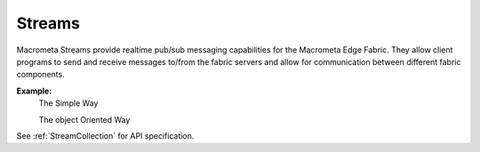 Streams
---------

Macrometa Streams provide realtime pub/sub messaging capabilities for the Macrometa Edge Fabric. They allow client programs to send and receive messages to/from the fabric servers and allow for communication between different fabric components.

**Example:**
 The Simple Way

 .. testcode::
    from c8 import C8Client
    # Initialize the C8 client.
    client = C8Client(protocol='https', host='gdn1.macrometa.io', port=443,
                          email='guest@macrometa.io', password='guest')
    
    stream = "teststream"
    
    # Create stream
    print(client.create_stream(stream))

    # Check if stream is created
    print("Has stream: ", client.has_stream(stream))

    # Get all streams
    print("Get Streams: ", client.get_streams())

    # Get Stream Statistics
    print("Stream Stats: ", client.get_stream_stats(stream))
    
    # create producer
    producer = client.create_stream_producer(stream)

    for i in range(10):
      msg1 = "Persistent: Hello from " + "("+ str(i) +")"
      data = {
        "payload" : base64.b64encode(six.b(msg1)).decode("utf-8")
      }
      producer.send(json.dumps(data))

    # create subscriber
    subscriber = client.subscribe(stream=stream, local=False, subscription_name="test-subscription-1")
    for i in range(10):
        m1 = json.loads(subscriber.recv())  #Listen on stream for any receiving msg's
        msg1 = base64.b64decode(m1["payload"])
        print("Received message '{}' id='{}'".format(msg1, m1["messageId"])) #Print the received msg over stream
        subscriber.send(json.dumps({'messageId': m1['messageId']}))#Acknowledge the received msg.

    # Get all stream subscriptions
    print(client.get_stream_subscriptions(stream=stream, local=False))

    # Get stream backlog
    print(client.get_stream_backlog(stream=stream, local=False))

    # Clear Stream Backlog for a subscription
    print(client.clear_stream_backlog(subscription="test-subscription-1"))

    # Clear Stream Backlog
    print(client.clear_streams_backlog())

    # Unsubscribe
    client.unsubscribe("test-subscription-1")

    # Delete Subscription(Will not work after Unsubscribe)
    #client.delete_stream_subscription(stream, "test-subscription-1", local=False)

    # Terminate Stream
    print(client.terminate_stream(stream))


 The object Oriented Way

.. testcode::

    from c8 import C8Client
    # Initialize the C8 Data Fabric client.
    client = C8Client(protocol='https', host='gdn1.macrometa.io', port=443)
    # Connect to the system fabric of the "mytenant" tenant.
    # This connection is made as the tenant admin using the tenant admin username and password
    tennt = client.tenant(email='mytenant',  password='root_pass')
    # Connect to "_system" fabric as root user.
    sys_fabric = tenant.useFabric('_system')

    ######## Stream enumeration/listing and existence checks ########
    # List all streams present on the server for this DB, regardless of whether or not it is persistent and global/local
    streams = sys_fabric.streams()
    print("\nStream listing of all streams in the fabric:")
    print(str(streams))

    # List all persistent local streams.
    print( sys_fabric.persistent_streams(local=True))

    # List all persistent global streams.
    print( sys_fabric.persistent_streams(local=False) )

    # Check if a given stream exists.
    sys_fabric.has_stream('testfabricPersLocal', isCollectionStream=False)

    #Check if a given collection stream exists
    sys_fabric.has_stream('testfabricPersLocal', isCollectionStream=True)

    # Check if a given persistent local stream exists.
    sys_fabric.has_persistent_stream('testfabricPersLocal', local=True)

    # Check if a given persistent global stream exists.
    sys_fabric.has_persistent_stream('testfabricPersGlobal', local=False)

    ######## Stream creation and publish/subscribe messages on stream ########

    #Create a StreamCollection object to invoke stream management functions.
    stream_collection = sys_fabric.stream()

    # Create producer for the given persistent and global/local stream that is created. You can override default compression types/routing modes as shown.
    producer1 = stream_collection.create_producer('test-stream', local=False, compression_type = stream_collection.COMPRESSION_TYPES.LZ4)
    producer2 = stream_collection.create_producer('test-stream-1', local=True, message_routing_mode= stream_collection.ROUTING_MODE.SINGLE_PARTITION)

    #send: publish/send a given message over stream in bytes.
    for i in range(10):
      msg1 = "Persistent: Hello from " + region + "("+ str(i) +")"
      data = {
        "payload" : base64.b64encode(six.b(msg1)).decode("utf-8")
      }
      producer1.send(json.dumps(data))

    # Create a subscriber to the given persistent and global/local stream with the given,
    # subscription name. If no subscription new is provided then a random name is generated based on
    # tenant and fabric information.
    # NOTE: If using producers and subscribers in the same source file, the stream object must be different
     between producers and subscribers.
    stream_collection = sys_fabric.stream()
    subscriber1 = substream_collection.subscribe('test-stream', local=False, subscription_name="test-subscription-1",consumer_type= stream_collection.CONSUMER_TYPES.EXCLUSIVE)

    #receive: read the published messages over stream.
    for i in range(10):
       m1 = json.loads(subscriber1.recv())  #Listen on stream for any receiving msg's
       m2 = json.loads(subscriber2.recv())
       msg1 = base64.b64encode(m1["payload"])
       msg2 = base64.b64encode(m2["payload"])
       print("Received message '{}' id='{}'".format(msg1, m1["messageId"]) #Print the received msg over stream
       print("Received message '{}' id='{}'".format(msg2, m2["messageId"]) #Print the received msg over stream
       subscriber1.send(json.dumps({'messageId': m1['messageId']}))#Acknowledge the received msg.
       subscriber2.send(json.dumps({'messageId': m2['messageId']}))#Acknowledge the received msg. 

    #Get the list of subscriptions for a given persistent local/global stream.
    stream_collection.get_stream_subscriptions('test-stream-1', local=False) #for global persistent stream

    #get_stream_stats
    stream_collection.get_stream_stats('test-stream-1', local=False) #for global persistent stream

    #Skip all messages on a stream subscription
    stream_collection.skip_all_messages_for_subscription('test-stream-1', 'test-subscription-1')

    #Skip num messages on a topic subscription
    stream_collection.skip_messages_for_subscription('test-stream-1', 'test-subscription-1', 10)

    #Expire messages for a given subscription of a stream.
    #expire time is in seconds
    stream_collection.expire_messages_for_subscription('test-stream-1', 'test-subscription-1', 2)

    #Expire messages on all subscriptions of stream
    stream_collection.expire_messages_for_subscriptions('test-stream-1',2)

    #Reset subscription to message position to closest timestamp
    #time is in milli-seconds
    stream_collection.reset_message_subscription_by_timestamp('test-stream-1','test-subscription-1', 5)

    #Reset subscription to message position closest to given position
    stream_collection.reset_message_for_subscription('test-stream-1', 'test-subscription-1')
    stream_collection.reset_message_subscription_by_position('test-stream-1','test-subscription-1', 4)

    #Clear backlog for all streams on a stream fabric
    stream_collection.clear_streams_backlog()

    #Unsubscribes the given subscription on all streams on a stream fabric
    stream_collection.unsubscribe('test-subscription-1')

    #delete subscription of a stream
    #stream_collection.delete_stream_subscription('test-stream-1', 'test-subscription-1' , local=False)

See :ref:`StreamCollection` for API specification.

